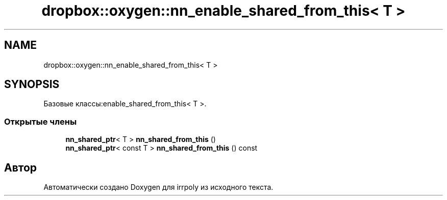 .TH "dropbox::oxygen::nn_enable_shared_from_this< T >" 3 "Чт 23 Апр 2020" "Version 2.0.0" "irrpoly" \" -*- nroff -*-
.ad l
.nh
.SH NAME
dropbox::oxygen::nn_enable_shared_from_this< T >
.SH SYNOPSIS
.br
.PP
.PP
Базовые классы:enable_shared_from_this< T >\&.
.SS "Открытые члены"

.in +1c
.ti -1c
.RI "\fBnn_shared_ptr\fP< T > \fBnn_shared_from_this\fP ()"
.br
.ti -1c
.RI "\fBnn_shared_ptr\fP< const T > \fBnn_shared_from_this\fP () const"
.br
.in -1c

.SH "Автор"
.PP 
Автоматически создано Doxygen для irrpoly из исходного текста\&.

